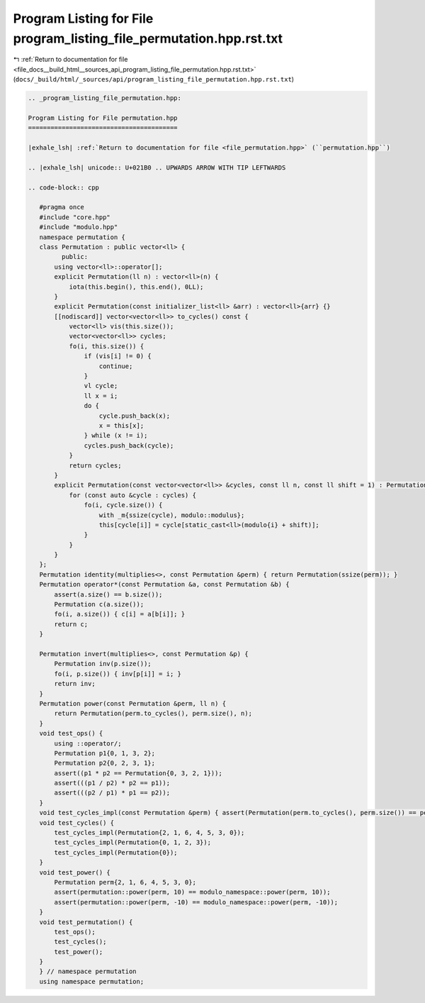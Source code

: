 
.. _program_listing_file_docs__build_html__sources_api_program_listing_file_permutation.hpp.rst.txt:

Program Listing for File program_listing_file_permutation.hpp.rst.txt
=====================================================================

|exhale_lsh| :ref:`Return to documentation for file <file_docs__build_html__sources_api_program_listing_file_permutation.hpp.rst.txt>` (``docs/_build/html/_sources/api/program_listing_file_permutation.hpp.rst.txt``)

.. |exhale_lsh| unicode:: U+021B0 .. UPWARDS ARROW WITH TIP LEFTWARDS

.. code-block:: cpp

   
   .. _program_listing_file_permutation.hpp:
   
   Program Listing for File permutation.hpp
   ========================================
   
   |exhale_lsh| :ref:`Return to documentation for file <file_permutation.hpp>` (``permutation.hpp``)
   
   .. |exhale_lsh| unicode:: U+021B0 .. UPWARDS ARROW WITH TIP LEFTWARDS
   
   .. code-block:: cpp
   
      #pragma once
      #include "core.hpp"
      #include "modulo.hpp"
      namespace permutation {
      class Permutation : public vector<ll> {
            public:
          using vector<ll>::operator[];
          explicit Permutation(ll n) : vector<ll>(n) {
              iota(this.begin(), this.end(), 0LL);
          }
          explicit Permutation(const initializer_list<ll> &arr) : vector<ll>{arr} {}
          [[nodiscard]] vector<vector<ll>> to_cycles() const {
              vector<ll> vis(this.size());
              vector<vector<ll>> cycles;
              fo(i, this.size()) {
                  if (vis[i] != 0) {
                      continue;
                  }
                  vl cycle;
                  ll x = i;
                  do {
                      cycle.push_back(x);
                      x = this[x];
                  } while (x != i);
                  cycles.push_back(cycle);
              }
              return cycles;
          }
          explicit Permutation(const vector<vector<ll>> &cycles, const ll n, const ll shift = 1) : Permutation(n) {
              for (const auto &cycle : cycles) {
                  fo(i, cycle.size()) {
                      with _m{ssize(cycle), modulo::modulus};
                      this[cycle[i]] = cycle[static_cast<ll>(modulo{i} + shift)];
                  }
              }
          }
      };
      Permutation identity(multiplies<>, const Permutation &perm) { return Permutation(ssize(perm)); }
      Permutation operator*(const Permutation &a, const Permutation &b) {
          assert(a.size() == b.size());
          Permutation c(a.size());
          fo(i, a.size()) { c[i] = a[b[i]]; }
          return c;
      }
      
      Permutation invert(multiplies<>, const Permutation &p) {
          Permutation inv(p.size());
          fo(i, p.size()) { inv[p[i]] = i; }
          return inv;
      }
      Permutation power(const Permutation &perm, ll n) {
          return Permutation(perm.to_cycles(), perm.size(), n);
      }
      void test_ops() {
          using ::operator/;
          Permutation p1{0, 1, 3, 2};
          Permutation p2{0, 2, 3, 1};
          assert((p1 * p2 == Permutation{0, 3, 2, 1}));
          assert(((p1 / p2) * p2 == p1));
          assert(((p2 / p1) * p1 == p2));
      }
      void test_cycles_impl(const Permutation &perm) { assert(Permutation(perm.to_cycles(), perm.size()) == perm); }
      void test_cycles() {
          test_cycles_impl(Permutation{2, 1, 6, 4, 5, 3, 0});
          test_cycles_impl(Permutation{0, 1, 2, 3});
          test_cycles_impl(Permutation{0});
      }
      void test_power() {
          Permutation perm{2, 1, 6, 4, 5, 3, 0};
          assert(permutation::power(perm, 10) == modulo_namespace::power(perm, 10));
          assert(permutation::power(perm, -10) == modulo_namespace::power(perm, -10));
      }
      void test_permutation() {
          test_ops();
          test_cycles();
          test_power();
      }
      } // namespace permutation
      using namespace permutation;
